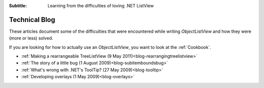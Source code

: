 .. -*- coding: UTF-8 -*-

:Subtitle: Learning from the difficulties of loving .NET ListView

.. _blog:

Technical Blog
==============

These articles document some of the difficulties that were encountered while writing
`ObjectListView` and how they were (more or less) solved.

If you are looking for how to actually use an `ObjectListView`, you want to look
at the :ref:`Cookbook`.

* :ref:`Making a rearrangeable TreeListView (9 May 2011)<blog-rearrangingtreelistview>`
* :ref:`The story of a little bug (1 August 2009)<blog-subitemboundsbug>`
* :ref:`What's wrong with .NET's ToolTip? (27 May 2009)<blog-tooltip>`
* :ref:`Developing overlays (1 May 2009)<blog-overlays>`
